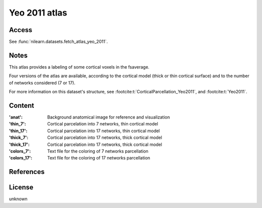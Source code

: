 .. _yeo_2011_atlas:

Yeo 2011 atlas
==============

Access
------
See :func:`nilearn.datasets.fetch_atlas_yeo_2011`.

Notes
-----
This atlas provides a labeling of some cortical voxels in the fsaverage.

Four versions of the atlas are available,
according to the cortical model (thick or thin cortical surface)
and to the number of networks considered (7 or 17).

For more information on this dataset's structure,
see :footcite:t:`CorticalParcellation_Yeo2011`,
and :footcite:t:`Yeo2011`.

Content
-------
:'anat': Background anatomical image for reference and visualization
:'thin_7': Cortical parcelation into 7 networks, thin cortical model
:'thin_17': Cortical parcelation into 17 networks, thin cortical model
:'thick_7': Cortical parcelation into 17 networks, thick cortical model
:'thick_17': Cortical parcelation into 17 networks, thick cortical model
:'colors_7': Text file for the coloring of 7 networks parcellation
:'colors_17': Text file for the coloring of 17 networks parcellation


References
----------

.. footbibliography::


License
-------
unknown
